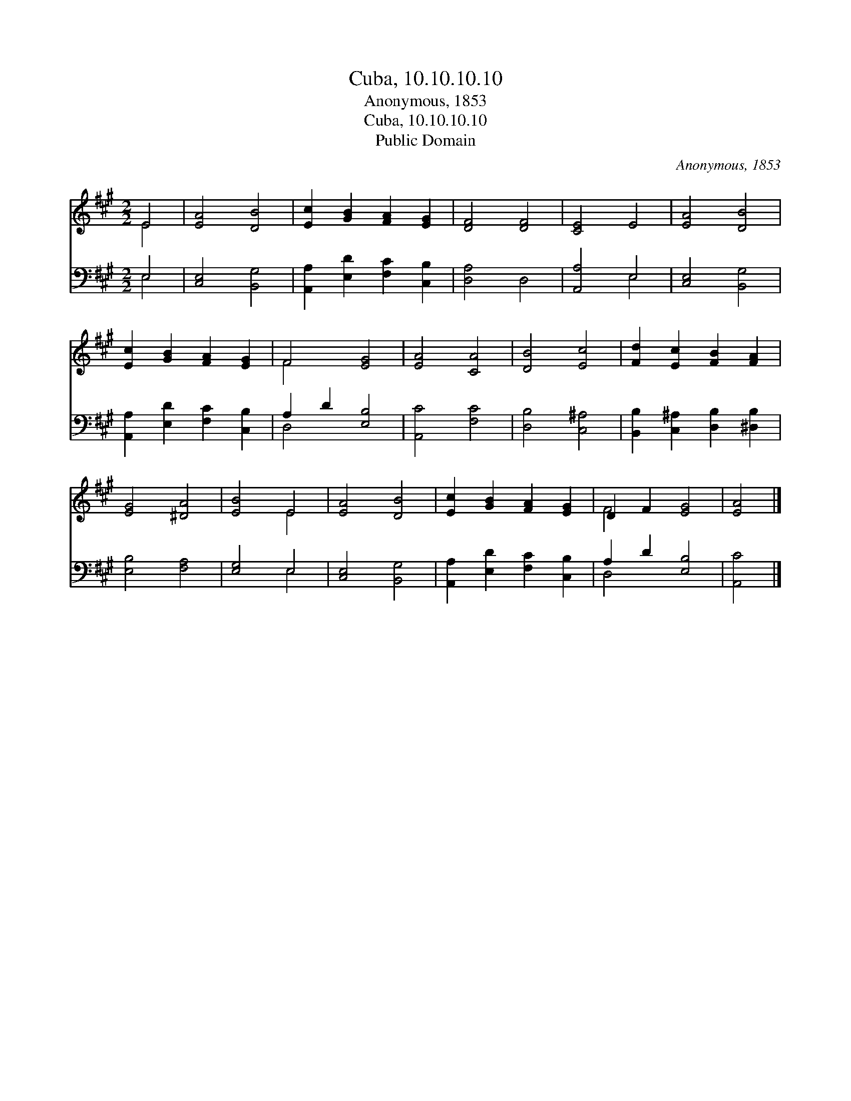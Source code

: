 X:1
T:Cuba, 10.10.10.10
T:Anonymous, 1853
T:Cuba, 10.10.10.10
T:Public Domain
C:Anonymous, 1853
Z:Public Domain
%%score ( 1 2 ) ( 3 4 )
L:1/8
M:2/2
K:A
V:1 treble 
V:2 treble 
V:3 bass 
V:4 bass 
V:1
 E4 | [EA]4 [DB]4 | [Ec]2 [GB]2 [FA]2 [EG]2 | [DF]4 [DF]4 | [CE]4 E4 | [EA]4 [DB]4 | %6
 [Ec]2 [GB]2 [FA]2 [EG]2 | F4 [EG]4 | [EA]4 [CA]4 | [DB]4 [Ec]4 | [Fd]2 [Ec]2 [FB]2 [FA]2 | %11
 [EG]4 [^DA]4 | [EB]4 E4 | [EA]4 [DB]4 | [Ec]2 [GB]2 [FA]2 [EG]2 | D2 F2 [EG]4 | [EA]4 |] %17
V:2
 E4 | x8 | x8 | x8 | x8 | x8 | x8 | F4 x4 | x8 | x8 | x8 | x8 | x4 E4 | x8 | x8 | F4 x4 | x4 |] %17
V:3
 E,4 | [C,E,]4 [B,,G,]4 | [A,,A,]2 [E,D]2 [F,C]2 [C,B,]2 | [D,A,]4 D,4 | [A,,A,]4 E,4 | %5
 [C,E,]4 [B,,G,]4 | [A,,A,]2 [E,D]2 [F,C]2 [C,B,]2 | A,2 D2 [E,B,]4 | [A,,C]4 [F,C]4 | %9
 [D,B,]4 [C,^A,]4 | [B,,B,]2 [C,^A,]2 [D,B,]2 [^D,B,]2 | [E,B,]4 [F,A,]4 | [E,G,]4 E,4 | %13
 [C,E,]4 [B,,G,]4 | [A,,A,]2 [E,D]2 [F,C]2 [C,B,]2 | A,2 D2 [E,B,]4 | [A,,C]4 |] %17
V:4
 E,4 | x8 | x8 | x8 | x4 E,4 | x8 | x8 | D,4 x4 | x8 | x8 | x8 | x8 | x4 E,4 | x8 | x8 | D,4 x4 | %16
 x4 |] %17


